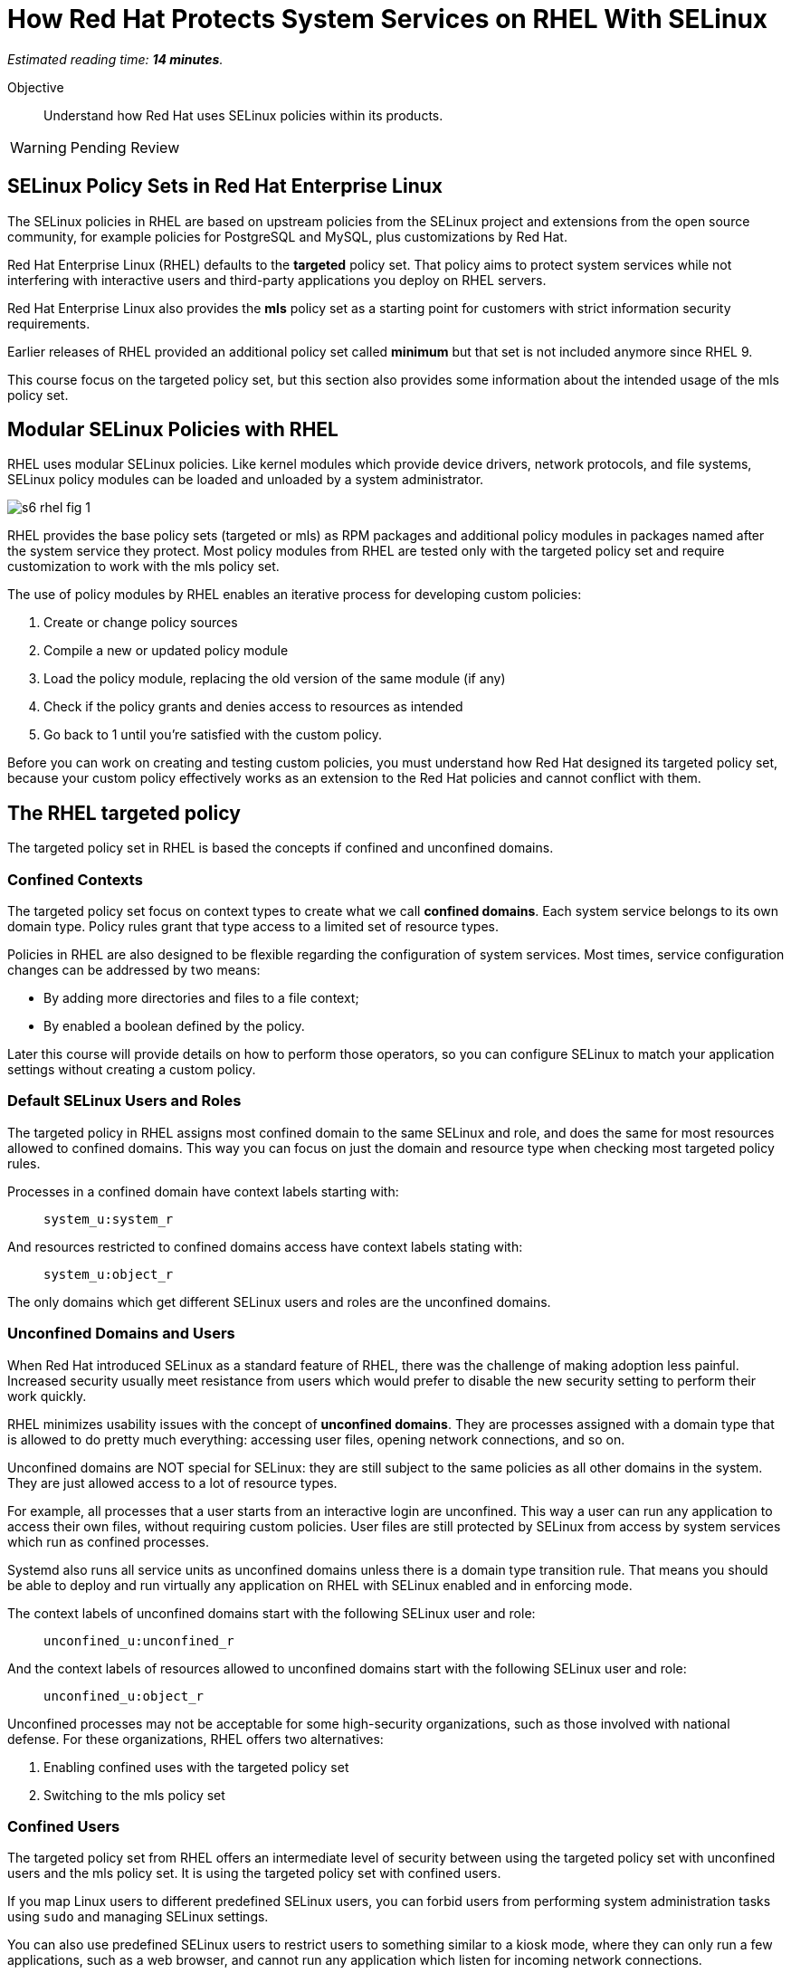 :time_estimate: 14

= How Red Hat Protects System Services on RHEL With SELinux

_Estimated reading time: *{time_estimate} minutes*._

Objective::

Understand how Red Hat uses SELinux policies within its products.

WARNING: Pending Review

== SELinux Policy Sets in Red Hat Enterprise Linux

The SELinux policies in RHEL are based on upstream policies from the SELinux project and extensions from the open source community, for example policies for PostgreSQL and MySQL, plus customizations by Red Hat.

Red Hat Enterprise Linux (RHEL) defaults to the *targeted* policy set. That policy aims to protect system services while not interfering with interactive users and third-party applications you deploy on RHEL servers.

Red Hat Enterprise Linux also provides the *mls* policy set as a starting point for customers with strict information security requirements.

Earlier releases of RHEL provided an additional policy set called *minimum* but that set is not included anymore since RHEL 9. 

This course focus on the targeted policy set, but this section also provides some information about the intended usage of the mls policy set.

== Modular SELinux Policies with RHEL

RHEL uses modular SELinux policies. Like kernel modules which provide device drivers, network protocols, and file systems, SELinux policy modules can be loaded and unloaded by a system administrator.

image::s6-rhel-fig-1.svg[]

RHEL provides the base policy sets (targeted or mls) as RPM packages and additional policy modules in packages named after the system service they protect. Most policy modules from RHEL are tested only with the targeted policy set and require customization to work with the mls policy set.

The use of policy modules by RHEL enables an iterative process for developing custom policies:

1. Create or change policy sources
2. Compile a new or updated policy module
3. Load the policy module, replacing the old version of the same module (if any)
4. Check if the policy grants and denies access to resources as intended
5. Go back to 1 until you're satisfied with the custom policy.

Before you can work on creating and testing custom policies, you must understand how Red Hat designed its targeted policy set, because your custom policy effectively works as an extension to the Red Hat policies and cannot conflict with them.

== The RHEL targeted policy

The targeted policy set in RHEL is based the concepts if confined and unconfined domains.

=== Confined Contexts

The targeted policy set focus on context types to create what we call *confined domains*. Each system service belongs to its own domain type. Policy rules grant that type access to a limited set of resource types.

Policies in RHEL are also designed to be flexible regarding the configuration of system services. Most times, service configuration changes can be addressed by two means:

* By adding more directories and files to a file context;
* By enabled a boolean defined by the policy.

Later this course will provide details on how to perform those operators, so you can configure SELinux to match your application settings without creating a custom policy.

=== Default SELinux Users and Roles

The targeted policy in RHEL assigns most confined domain to the same SELinux and role, and does the same for most resources allowed to confined domains. This way you can focus on just the domain and resource type when checking most targeted policy rules.

Processes in a confined domain have context labels starting with:

____
`system_u:system_r`
____

And resources restricted to confined domains access have context labels stating with:

____
`system_u:object_r`
____

The only domains which get different SELinux users and roles are the unconfined domains.

=== Unconfined Domains and Users

When Red Hat introduced SELinux as a standard feature of RHEL, there was the challenge of making adoption less painful. Increased security usually meet resistance from users which would prefer to disable the new security setting to perform their work quickly.

RHEL minimizes usability issues with the concept of *unconfined domains*. They are processes assigned with a domain type that is allowed to do pretty much everything: accessing user files, opening network connections, and so on.

Unconfined domains are NOT special for SELinux: they are still subject to the same policies as all other domains in the system. They are just allowed access to a lot of resource types.

For example, all processes that a user starts from an interactive login are unconfined. This way a user can run any application to access their own files, without requiring custom policies. User files are still protected by SELinux from access by system services which run as confined processes.

Systemd also runs all service units as unconfined domains unless there is a domain type transition rule. That means you should be able to deploy and run virtually any application on RHEL with SELinux enabled and in enforcing mode.

The context labels of unconfined domains start with the following SELinux user and role:

____
`unconfined_u:unconfined_r`
____

And the context labels of resources allowed to unconfined domains start with the following SELinux user and role:
____
`unconfined_u:object_r`
____

Unconfined processes may not be acceptable for some high-security organizations, such as those involved with national defense. For these organizations, RHEL offers two alternatives:

1. Enabling confined uses with the targeted policy set
2. Switching to the mls policy set

=== Confined Users

The targeted policy set from RHEL offers an intermediate level of security between using the targeted policy set with unconfined users and the mls policy set. It is using the targeted policy set with confined users.

If you map Linux users to different predefined SELinux users, you can forbid users from performing system administration tasks using `sudo` and managing SELinux settings.

You can also use predefined SELinux users to restrict users to something similar to a kiosk mode, where they can only run a few applications, such as a web browser, and cannot run any application which listen for incoming network connections.

Confined users run processes using different domain types. Now the different types for commands such as `passwd` and password files in the previous activity make sense: They must be allowed to different types of confined users because all users must be able to change their own passwords.

Confined users log in with a lower privilege SELinux role. When a confined user needs to perform privileged operations such as system administration tasks, they must use the `sudo` command to explicitly change their role, or rely on a domain transition role which automatically changes the role of a new process.

This course does not teach how to manage confined users nor how to create custom roles for custom confined uses. You can find more information on the subject in the Knowledge Base article https://access.redhat.com/articles/3263671[How to set up a system with SELinux confined users] and in the https://docs.redhat.com/en/documentation/red_hat_enterprise_linux/9/html-single/using_selinux/index#managing-confined-and-unconfined-users_using-selinux[RHEL 9 product documentation].

== Multi Level Security (MLS) with RHEL

The *mls* policy set from RHEL is a baseline for implementing information security based on the Multi Level Security (MLS) principles. It is not really usable as-is and requires custom policies and workflows specific for the user's organization.

MLS is a concept from the defense and intelligence community. It is an approach to handle different sensitivity levels of information, for example classified and top secret, and different clearance levels of users. Sensitivity and clearance levels use the same classifications, the only difference is that the first apply to information and the second apply to users and applications.

A user from a given clearance level can access information from the same sensitivity level and bellow. Assuming that top secret is a higher level than confidential, a user with top level clearance can access information with both top level and confidential clearance. But a user with confidential clearance cannot access information of top level sensitivity.

To avoid information leakage, information cannot be stored with a sensitivity level lower than the user clearance level. Continuing on the previous example, a user with top level clearance cannot store information with confidential clearance.

To implement MLS in practice, you must create workflows for controlled transfer of information between levels and you need a policy which allows some users and applications to make the transfer.

As an example of the need to transfer information between sensitivity and clearance levels, consider an intelligence agency which finds out about a terrorist base or another military target. The intelligence operatives and military commanders would have clearance level for that information, but it must be sent somehow to a strike team that just follow orders to hit the target and has a much lower clearance level.

Implementing MLS requires dealing with many challenges related to desktop and web applications which are not designed to work under such strict information security rules. 
In fact, if you enable the mls policy from RHEL, you cannot boot into graphical mode.

Additional challenges come from remote servers, such as file servers, mail servers, and database servers, which are not designed to label and enforce MLS security. Sometimes you can work around such challenges by using compartmentalized networks, where each network and all devices attached to them are dedicated to only one clearance level. And special gateway systems dedicated to transfer information between those compartmentalized networks and their different sensitivity levels.

This course does not teach how to design and create policies for MLS. But the related concept of MCS is very important to how RHEL secures containers and virtual machines. For now, suffices to say that the targeted policy assigns all contexts the same sensitivity and clearance level: `s0`, which is the lowest level.

For more information on using the mls policy set, refer to the https://docs.redhat.com/en/documentation/red_hat_enterprise_linux/9/html-single/using_selinux/index#using-multi-level-security-mls_using-selinux[RHEL 9 product documentation].

== Multi Category Security (MCS) with RHEL

Multi Category Security (MCS) is also a concept from the intelligence and defense community. It was originally part of the framework for implementing MLS but it is useful by itself on RHEL using the targeted policy set.

MCS comes from the need to compartmentalize information on a need-to-know basis. Intelligence and military operatives should only have access to the information related to their current assignment, and nothing else. Operatives with top secret clearance doesn't have access to top secret (or confidential) information not related to their assignment.

To implement MCS in practice, you need a workflow for assigning categories to resources and domains. You also need custom policies which assign categories to SELinux users and roles, and allow users to transition between different roles, so they can access resources from different categories. And you need applications and networks designed to work with multiple categories, or to compartmentalize networks and systems on the basis of categories, in addition to levels.

This course does not teach how to design and create policies for MCS. But MCS is applied by a number of Red Hat products to manage containers and virtual machines. For now, suffices to say that the targeted policy defines 1024 categories, from `c0` to `c1023` but no context is assigned to any category, by default.

=== Textual Names for MLS levels and MCS categories

Working with MCS levels and MCS categories using their numbers is not user-friendly. RHEL includes the MCS translation service (https://docs.redhat.com/en/documentation/red_hat_enterprise_linux/9/html/using_selinux/assembly_using-multi-category-security-mcs-for-data-confidentiality_using-selinux#proc_defining-category-labels-in-mcs_assembly_using-multi-category-security-mcs-for-data-confidentiality[mcstrans]) and related utilities to manage a mapping from the level and category number to textual names.

Because this course does not focus on policies using MLS and MCS labels, we do not provide more details on the usage of the MCS translation service.

=== Container Security with MCS on RHEL

Containers in RHEL are already protected from each other and from non-containerized processes by Linux Kernel namespaces. But containers could run with full root privileges and be vulnerable to exploits which break namespace isolation and access the namespaces of other containers or their host namespaces.

Even if containers stay on their own namespaces and run as unprivileged users, they are still subject to the same exploits than non-containerized applications, such as buffer overflows and code injection. A container could be abused to access files it isn't supposed to and open network connections. Containers can be protected by SELinux the same way as non-containerized processes.

Podman on RHEL runs all containers using the same context type of `container_t` and defines a number of different resource types for container ephemeral storage and volumes. Containers have no access to host files, unless those files are set to the correct context type.

The container domain and resource types protect container hosts and interactive users from containers, but do not protect containers from each other. For example, it would be possible for a container to explore a path traversal vulnerability to access the ephemeral storage of other containers.

RHEL further protects containers by using MCS categories to compartmentalize containers from each other. Each container is assigned two random categories, and podman automatically labels the ephemeral storage and volumes from containers to the same two categories.

The higher and lower category numbers are reserved for non-containerized processes, so you may see `c0.c1023` in the end of context label of interactive processes.

These defaults from RHEL are good for containers that do not share persistent storage and that listen to no network connections. For distributed applications which run as containers started by Systemd, you are advised to create a custom SELinux policy which sets a fixed pair of categories and labels the volumes and network ports accordingly. RHEL includes a tool named Udica for automatically generating such policies.

This course does not teach how to customize SELinux policies for containers, but there's an https://developers.redhat.com/courses/securing-containers-with-selinux[Udica tutorial] by Red Hat Developers.

=== Virtual Machine Security with MCS on RHEL

Libvirt runs KVM virtual machines (VMs) with a dedicated context type of `svirt_t` and defines a set of resource types to protect virtual machine images on disk and virtual network devices, protecting an hypervisor host from its own VMs.

Libvirt also assigns random categories to its VMs and automatically labels its disk images and network devices, similar to how podman does. Actually, it is podman that does it similarly to libvirtd because support for SELinux with VMs came in RHEL before there were containers.

Unlike containers, which could access host files and devices directly, and thus require custom SELinux policies, there's no need to protect VMS further, because VMs by definition do not interact directly with their host Kernel resources.

== SELinux With Other Red Hat Products

Red Hat OpenShift, Red Hat OpenStack, and Red Hat Virtualization all employ a similar approach than podman and libvirt for protecting containers, pods, and virtual machines using MCS categories. Most of the times you just let these platforms do the hard work for you and enjoy increased security, as compared to their community upstream with default minimal settings.

While it is possible to configure explicit context types and categories for your containers and VMs, there's rarely a need for doing so. Most scenarios do not come from end user applications, but from infrastructure services such as networking and storage providers, which run as extensions to the platform.

Bottom line is: if you are the administrators of OpenShift and OpenStack clusters, you shouldn't mess with the SELinux policies of your cluster nodes, unless required by a vendor of a certified platform extension.

== Next Steps

Now that we know about how RHEL implements SELinux, we can take a deeper drive of the targeted policy and explore how it protects Red Hat system services, to get more practice with reading and interpreting SELinux policies and become ready to create our own custom policies.
